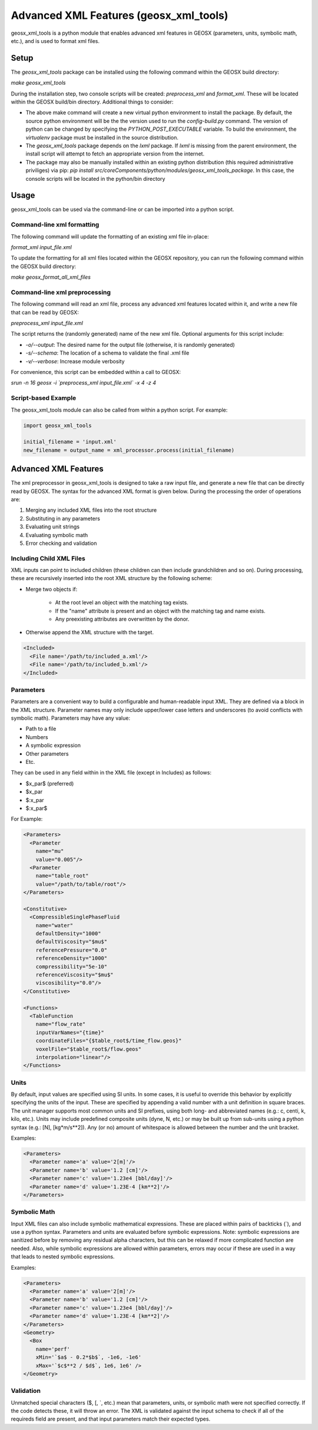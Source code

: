 
.. _advanced_xml_features:

###############################################################################
Advanced XML Features (geosx_xml_tools)
###############################################################################

geosx_xml_tools is a python module that enables advanced xml features in GEOSX (parameters, units, symbolic math, etc.), and is used to format xml files.


Setup
=================================

The `geosx_xml_tools` package can be installed using the following command within the GEOSX build directory:

`make geosx_xml_tools`

During the installation step, two console scripts will be created: `preprocess_xml` and `format_xml`.
These will be located within the GEOSX build/bin directory.
Additional things to consider: 

- The above make command will create a new virtual python environment to install the package.  By default, the source python environment will be the the version used to run the `config-build.py` command.  The version of python can be changed by specifying the `PYTHON_POST_EXECUTABLE` variable.  To build the environment, the `virtualenv` package must be installed in the source distribution.
- The `geosx_xml_tools` package depends on the `lxml` package. If `lxml` is missing from the parent environment, the install script will attempt to fetch an appropriate version from the internet.
- The package may also be manually installed within an existing python distribution (this required administrative priviliges) via pip: `pip install src/coreComponents/python/modules/geosx_xml_tools_package`.  In this case, the console scripts will be located in the python/bin directory


Usage
=================================

geosx_xml_tools can be used via the command-line or can be imported into a python script.


Command-line xml formatting
------------------------------

The following command will update the formatting of an existing xml file in-place:

`format_xml input_file.xml`

To update the formatting for all xml files located within the GEOSX repository, you can run the following command within the GEOSX build directory:

`make geosx_format_all_xml_files`


Command-line xml preprocessing
------------------------------

The following command will read an xml file, process any advanced xml features located within it, and write a new file that can be read by GEOSX:

`preprocess_xml input_file.xml`

The script returns the (randomly generated) name of the new xml file.
Optional arguments for this script include:

- `-o/--output`: The desired name for the output file (otherwise, it is randomly generated)
- `-s/--schema`: The location of a schema to validate the final .xml file
- `-v/--verbose`: Increase module verbosity

For convenience, this script can be embedded within a call to GEOSX:

`srun -n 16 geosx -i \`preprocess_xml input_file.xml\` -x 4 -z 4`


Script-based Example
------------------------------

The geosx_xml_tools module can also be called from within a python script.  For example:

.. code-block:: python

  import geosx_xml_tools

  initial_filename = 'input.xml'
  new_filename = output_name = xml_processor.process(initial_filename)



Advanced XML Features
=================================

The xml preprocessor in geosx_xml_tools is designed to take a raw input file, and generate a new file that can be directly read by GEOSX.
The syntax for the advanced XML format is given below.
During the processing the order of operations are:

1) Merging any included XML files into the root structure
2) Substituting in any parameters
3) Evaluating unit strings
4) Evaluating symbolic math
5) Error checking and validation


Including Child XML Files
------------------------------
XML inputs can point to included children (these children can then include grandchildren and so on).
During processing, these are recursively inserted into the root XML structure by the following scheme:

- Merge two objects if:

    - At the root level an object with the matching tag exists.
    - If the "name" attribute is present and an object with the matching tag and name exists.
    - Any preexisting attributes are overwritten by the donor.
- Otherwise append the XML structure with the target.


.. code-block:: xml

  <Included>
    <File name='/path/to/included_a.xml'/>
    <File name='/path/to/included_b.xml'/>
  </Included>



Parameters
------------------------------
Parameters are a convenient way to build a configurable and human-readable input XML.
They are defined via a block in the XML structure.
Parameter names may only include upper/lower case letters and underscores (to avoid conflicts with symbolic math).
Parameters may have any value:

- Path to a file
- Numbers
- A symbolic expression
- Other parameters
- Etc.


They can be used in any field within in the XML file (except in Includes) as follows:

- $x_par$  (preferred)
- $x_par
- $:x_par
- $:x_par$


For Example:

.. code-block:: xml

  <Parameters>
    <Parameter
      name="mu"
      value="0.005"/>
    <Parameter
      name="table_root"
      value="/path/to/table/root"/>
  </Parameters>
  
  <Constitutive>
    <CompressibleSinglePhaseFluid
      name="water"
      defaultDensity="1000"
      defaultViscosity="$mu$"
      referencePressure="0.0"
      referenceDensity="1000"
      compressibility="5e-10"
      referenceViscosity="$mu$"
      viscosibility="0.0"/>
  </Constitutive>

  <Functions>
    <TableFunction
      name="flow_rate"
      inputVarNames="{time}"
      coordinateFiles="{$table_root$/time_flow.geos}"
      voxelFile="$table_root$/flow.geos"
      interpolation="linear"/>
  </Functions>



Units
------------------------------
By default, input values are specified using SI units.
In some cases, it is useful to override this behavior by explicitly specifying the units of the input.
These are specified by appending a valid number with a unit definition in square braces.
The unit manager supports most common units and SI prefixes, using both long- and abbreviated names (e.g.: c, centi, k, kilo, etc.).
Units may include predefined composite units (dyne, N, etc.) or may be built up from sub-units using a python syntax (e.g.: [N], [kg*m/s**2]).
Any (or no) amount of whitespace is allowed between the number and the unit bracket.


Examples:

.. code-block:: xml

  <Parameters>
    <Parameter name='a' value='2[m]'/>
    <Parameter name='b' value='1.2 [cm]'/>
    <Parameter name='c' value='1.23e4 [bbl/day]'/>
    <Parameter name='d' value='1.23E-4 [km**2]'/>
  </Parameters>



Symbolic Math
------------------------------
Input XML files can also include symbolic mathematical expressions.
These are placed within pairs of backticks (\`), and use a python syntax.
Parameters and units are evaluated before symbolic expressions.
Note: symbolic expressions are sanitized before by removing any residual alpha characters, but this can be relaxed if more complicated function are needed.
Also, while symbolic expressions are allowed within parameters, errors may occur if these are used in a way that leads to nested symbolic expressions.


Examples:

.. code-block:: xml

  <Parameters>
    <Parameter name='a' value='2[m]'/>
    <Parameter name='b' value='1.2 [cm]'/>
    <Parameter name='c' value='1.23e4 [bbl/day]'/>
    <Parameter name='d' value='1.23E-4 [km**2]'/>
  </Parameters>
  <Geometry>
    <Box
      name='perf'
      xMin='`$a$ - 0.2*$b$`, -1e6, -1e6'
      xMax='`$c$**2 / $d$`, 1e6, 1e6' />
  </Geometry>


Validation
------------------------------
Unmatched special characters ($, [, \`, etc.) mean that parameters, units, or symbolic math were not specified correctly.  
If the code detects these, it will throw an error.
The XML is validated against the input schema to check if all of the requireds field are present, and that input parameters match their expected types.


